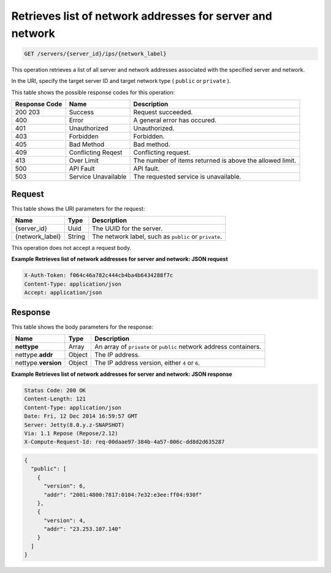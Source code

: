
.. THIS OUTPUT IS GENERATED FROM THE WADL. DO NOT EDIT.

.. _get-retrieves-list-of-network-addresses-for-server-and-network-servers-server-id-ips-network-label:

Retrieves list of network addresses for server and network
^^^^^^^^^^^^^^^^^^^^^^^^^^^^^^^^^^^^^^^^^^^^^^^^^^^^^^^^^^^^^^^^^^^^^^^^^^^^^^^^

.. code::

    GET /servers/{server_id}/ips/{network_label}

This operation retrieves a list of all server and network addresses associated with the 
specified server and network.

In the URI, specify the target server ID and target network type ( ``public`` or ``private`` ).



This table shows the possible response codes for this operation:


+--------------------------+-------------------------+-------------------------+
|Response Code             |Name                     |Description              |
+==========================+=========================+=========================+
|200 203                   |Success                  |Request succeeded.       |
+--------------------------+-------------------------+-------------------------+
|400                       |Error                    |A general error has      |
|                          |                         |occured.                 |
+--------------------------+-------------------------+-------------------------+
|401                       |Unauthorized             |Unauthorized.            |
+--------------------------+-------------------------+-------------------------+
|403                       |Forbidden                |Forbidden.               |
+--------------------------+-------------------------+-------------------------+
|405                       |Bad Method               |Bad method.              |
+--------------------------+-------------------------+-------------------------+
|409                       |Conflicting Reqest       |Conflicting request.     |
+--------------------------+-------------------------+-------------------------+
|413                       |Over Limit               |The number of items      |
|                          |                         |returned is above the    |
|                          |                         |allowed limit.           |
+--------------------------+-------------------------+-------------------------+
|500                       |API Fault                |API fault.               |
+--------------------------+-------------------------+-------------------------+
|503                       |Service Unavailable      |The requested service is |
|                          |                         |unavailable.             |
+--------------------------+-------------------------+-------------------------+


Request
""""""""""""""""




This table shows the URI parameters for the request:

+--------------------------+-------------------------+-------------------------+
|Name                      |Type                     |Description              |
+==========================+=========================+=========================+
|{server_id}               |Uuid                     |The UUID for the server. |
+--------------------------+-------------------------+-------------------------+
|{network_label}           |String                   |The network label, such  |
|                          |                         |as ``public`` or         |
|                          |                         |``private``.             |
+--------------------------+-------------------------+-------------------------+





This operation does not accept a request body.




**Example Retrieves list of network addresses for server and network: JSON request**


.. code::

   X-Auth-Token: f064c46a782c444cb4ba4b6434288f7c
   Content-Type: application/json
   Accept: application/json





Response
""""""""""""""""





This table shows the body parameters for the response:

+--------------------------+-------------------------+-------------------------+
|Name                      |Type                     |Description              |
+==========================+=========================+=========================+
|**nettype**               |Array                    |An array of ``private``  |
|                          |                         |or ``public`` network    |
|                          |                         |address containers.      |
+--------------------------+-------------------------+-------------------------+
|nettype.\ **addr**        |Object                   |The IP address.          |
|                          |                         |                         |
+--------------------------+-------------------------+-------------------------+
|nettype.\ **version**     |Object                   |The IP address version,  |
|                          |                         |either ``4`` or ``6``.   |
+--------------------------+-------------------------+-------------------------+







**Example Retrieves list of network addresses for server and network: JSON response**


.. code::

       Status Code: 200 OK
       Content-Length: 121
       Content-Type: application/json
       Date: Fri, 12 Dec 2014 16:59:57 GMT
       Server: Jetty(8.0.y.z-SNAPSHOT)
       Via: 1.1 Repose (Repose/2.12)
       X-Compute-Request-Id: req-00daae97-384b-4a57-806c-dd8d2d635287


.. code::

   {
     "public": [
       {
         "version": 6,
         "addr": "2001:4800:7817:0104:7e32:e3ee:ff04:930f"
       },
       {
         "version": 4,
         "addr": "23.253.107.140"
       }
     ]
   }




